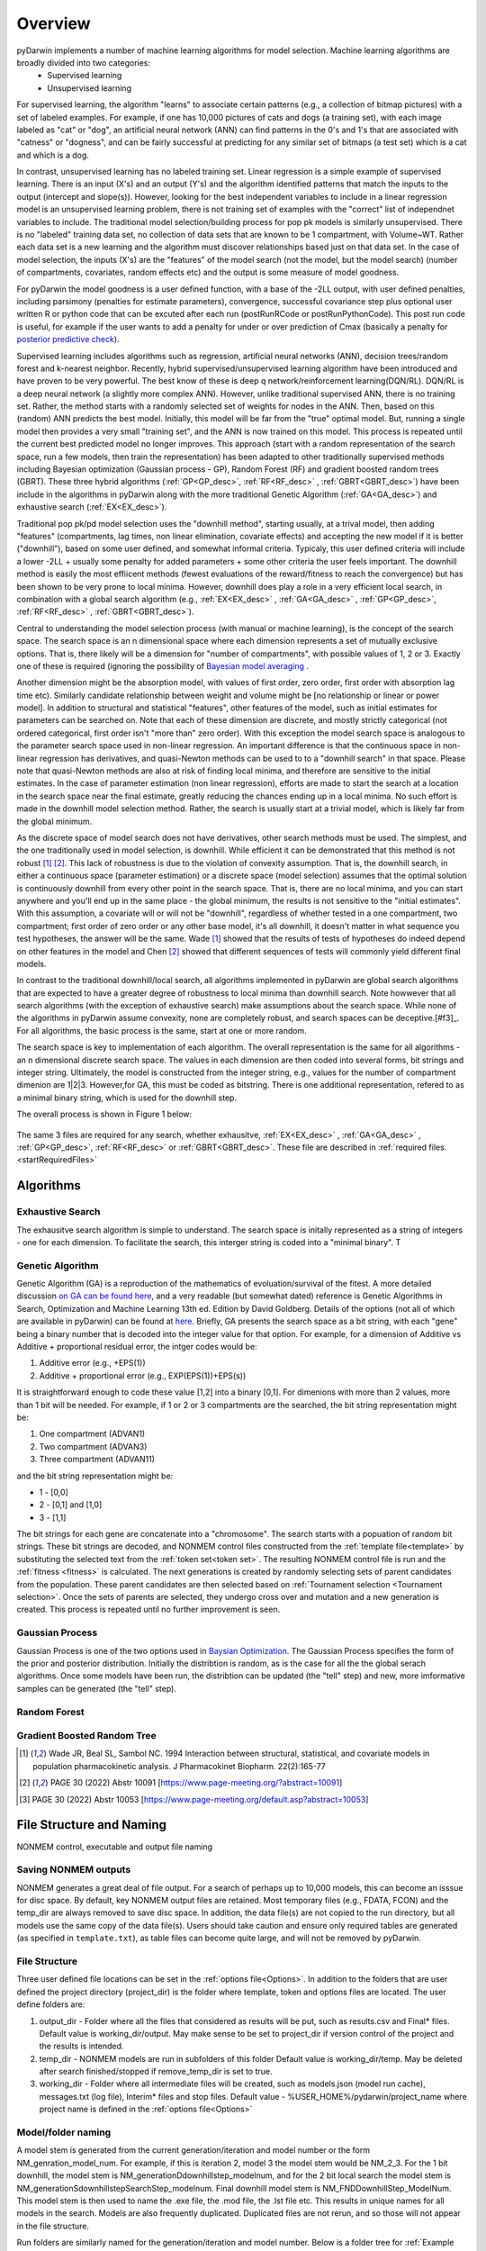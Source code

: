 Overview
=========
 
.. _startTheory:
 
pyDarwin implements a number of machine learning algorithms for model selection. Machine learning algorithms are broadly divided into two categories:
 - Supervised learning
 - Unsupervised learning

For supervised learning, the algorithm "learns" to associate certain patterns (e.g., a collection of bitmap pictures) with a set of labeled examples. For example, if one has
10,000 pictures of cats and dogs (a training set), with each image labeled as "cat" or "dog", an artificial neural network (ANN) can find patterns in 
the 0's and 1's that are associated with "catness" or "dogness", and can be fairly successful at predicting for any similar set of bitmaps (a test set) which is a 
cat and which is a dog. 

In contrast, unsupervised learning has no labeled training set. Linear regression is a simple example of supervised learning. 
There is an input (X's) and an output (Y's) and the algorithm identified patterns that match the inputs to the output (intercept and slope(s)). However, 
looking for the best independent variables to include in a linear regression model is an unsupervised learning problem, there is not training set of examples 
with the "correct" list of independnet variables to include. 
The traditional model selection/building process for pop pk models is similarly unsupervised. There is no "labeled" training data set, no collection of data sets 
that are known to be 1 compartment, with Volume~WT. Rather each data set is a new learning and the algorithm must discover relationships based just on that data set. 
In the case of model selection, the inputs (X's) are the "features" of the model search (not the model, but the model search) 
(number of compartments, covariates, random effects etc) and the output is some measure of model goodness. 

For pyDarwin the model goodness is a user defined function, with a base of the -2LL output, with user defined penalties, including parsimony (penalties for estimate parameters), convergence, successful covariance step plus optional 
user written R or python code that can be excuted after each run (postRunRCode or postRunPythonCode). This post run code is useful, for example if the  user wants to add 
a penalty for under or over prediction of Cmax (basically a penalty for `posterior predictive check <https://link.springer.com/article/10.1023/A:1011555016423>`_). 

Supervised learning includes algorithms such as regression, artificial neural networks (ANN), decision trees/random forest and k-nearest neighbor. 
Recently, hybrid supervised/unsupervised learning algorithm have been introduced and have proven to be very powerful. The best know of these is deep q network/reinforcement 
learning(DQN/RL). DQN/RL is a deep neural network (a slightly more complex ANN). However, unlike traditional supervised ANN, there is no training set. 
Rather, the method starts with a randomly selected set of weights for nodes in the ANN. Then, based on this (random) ANN predicts the best model. Initially, this 
model will be far from the "true" optimal model. But, running a single model then provides a very small "training set", and the ANN is now trained on this model. 
This process is repeated until the current best predicted model no longer improves. This approach (start with a random representation of the search space, run a few models, 
then train the representation) has been adapted to other traditionally supervised methods including Bayesian optimization (Gaussian process - GP), 
Random Forest (RF) and gradient boosted random trees (GBRT). These three hybrid algorithms (:ref:`GP<GP_desc>`, :ref:`RF<RF_desc>` , :ref:`GBRT<GBRT_desc>`) have been include in the algorithms in pyDarwin 
along with the more traditional Genetic Algorithm (:ref:`GA<GA_desc>`) and exhaustive search (:ref:`EX<EX_desc>`). 

Traditional pop pk/pd model selection uses the "downhill method", starting usually, at a trival model, then adding
"features" (compartments, lag times, non linear elimination, covariate effects) and accepting the new model if it is better ("downhill"), based on some user defined, and somewhat informal criteria. 
Typicaly, this user defined criteria will include a lower -2LL + usually some penalty for added parameters + some other criteria the user feels important. The downhill method is easily the 
most effiicent methods (fewest evaluations of the reward/fitness to reach the convergence) but has been shown to be very prone to local minima. However, downhill does play a role in a very efficient 
local search, in combination with a global search algorithm (e.g., :ref:`EX<EX_desc>` , :ref:`GA<GA_desc>` , :ref:`GP<GP_desc>`, :ref:`RF<RF_desc>` , :ref:`GBRT<GBRT_desc>`). 

Central to understanding the model selection process (with manual or machine learning), is the concept of the search space. The search space is an n dimensional 
space where each dimension represents a set of mutually exclusive options. That is, there likely will be a dimension for "number of compartments", with possible 
values of 1, 2 or 3. Exactly one of these is required (ignoring the possibility of `Bayesian model averaging <https://onlinelibrary.wiley.com/doi/abs/10.1111/insr.12243>`_ .

Another dimension might be the absorption model, with values of first order, zero order, first order with absorption lag time etc). Similarly candidate  
relationship between weight and volume might be [no relationship or linear or power model]. In addition to structural and statistical "features", other features 
of the model, such as initial estimates for parameters can be searched on. Note that each of these dimension are discrete, and mostly strictly 
categorical (not ordered categorical, first order isn't "more than" zero order). With this exception the model search space is analogous to the 
parameter search space used in non-linear regression. An important difference is that the continuous space in non-linear 
regression has derivatives, and quasi-Newton methods can be used to to a "downhill search" in that space. Please note that quasi-Newton methods are 
also at risk of finding local minima, and therefore are sensitive to the initial estimates. In the case of parameter estimation (non linear regression), efforts are made to start 
the search at a location in the search space near the final estimate, greatly reducing the chances ending up in a local minima. No such effort is 
made in the downhill model selection method. Rather, the search is usually start at a trivial model, which is likely far from the global minimum. 

As the discrete space of model search does not have derivatives, other search methods must be used. The simplest, and the one traditionally used in 
model selection, is downhill. While efficient it can be demonstrated that this method is not robust [#f1]_ [#f2]_. This lack of robustness is due to 
the violation of convexity assumption. That is, the downhill search, in either a continuous space (parameter estimation) or a discrete space (model selection) 
assumes that the optimal solution is continuously downhill from every other point in the search space. That is, there are no local minima, and you can start anywhere 
and you'll end up in the same place - the global minimum, the results is not sensitive to the "initial estimates". With this assumption, a covariate will or will not be 
"downhill", regardless of whether tested in a one compartment, two compartment; first order of zero order or any other base model, it's all downhill, it doesn't 
matter in what sequence you test hypotheses, the answer will be the same. Wade [#f1]_ showed that the results of tests of hypotheses do indeed depend on other 
features in the model and Chen [#f2]_ showed that different sequences of tests will commonly yield different final models.


In contrast to the traditional downhill/local search, all algorithms implemented in pyDarwin are global search algorithms that are expected to have a greater 
degree of robustness to local minima than downhill search. Note howwever that all search algorithms (with the exception of exhaustive search) make assumptions about 
the search space. While none of the algorithms in pyDarwin assume convexity, none are completely robust, 
and search spaces can be deceptive.[#f3]_. For all algorithms, the basic process is the same, start at one or more random. 
 
The search space is key to implementation of each algorithm. The overall representation is the same for all algorithms - an n dimensional discrete search space. The values in each 
dimension are then coded into several forms, bit strings and integer string. Ultimately, the model is constructed from the integer string, e.g., values for the number 
of compartment dimenion are 1|2|3. However,for GA, this must be coded as bitstring. There is one additional representation, refered to as a minimal binary string, 
which is used for the downhill step.

The overall process is shown in Figure 1 below:

 .. figure:: MLSelection.png

The same 3 files are required for any search, whether exhausitve, :ref:`EX<EX_desc>` , :ref:`GA<GA_desc>` , :ref:`GP<GP_desc>`, :ref:`RF<RF_desc>` or :ref:`GBRT<GBRT_desc>`. 
These file are described in :ref:`required files. <startRequiredFiles>`

.. _The Algorithms:

Algorithms
~~~~~~~~~~~~~

.. _EX_desc:

Exhaustive Search
------------------
The exhausitve search algorithm is simple to understand. The search space is initally represented as a string of integers - one for each dimension. To facilitate the search, 
this interger string is coded into a "minimal binary". T 
 
.. _GA_desc:

Genetic Algorithm
-------------------------

Genetic Algorithm (GA) is a reproduction of the mathematics of evoluation/survival of the fitest. A more detailed discussion `on GA can be found here <https://en.wikipedia.org/wiki/Genetic_algorithm>`_, and 
a very readable (but somewhat dated) reference is Genetic Algorithms in Search, Optimization and Machine Learning 13th ed. Edition by David Goldberg. Details of the options (not all of which are available in pyDarwin) 
can be found at `here <https://deap.readthedocs.io/en/master/>`_.
Briefly, GA presents the search space as a bit string, with each "gene" being a binary number that is decoded into the integer value for that option. For example, for a dimension of Additive vs Additive + proportional 
residual error, the intger codes would be:

#. Additive error (e.g., +EPS(1))
#. Additive + proportional error (e.g., EXP(EPS(1))+EPS(s))

It is straightforward enough to code these value [1,2] into a binary [0,1]. For dimenions with more than 2 values, more than 1 bit will be needed. For example, if 1 or 2 or 3 compartments are the searched, the bit 
string representation might be:

#. One compartment (ADVAN1)
#. Two compartment (ADVAN3)
#. Three compartment (ADVAN11)

and the bit string representation might be:

* 1 - [0,0]
* 2 - [0,1] and [1,0]
* 3 - [1,1]

The bit strings for each gene are concatenate into a "chromosome". The search starts with a popuation of random bit strings. These bit strings are decoded, and NONMEM control files constructed from the :ref:`template file<template>` 
by substituting the selected text from the :ref:`token set<token set>`. The resulting NONMEM control file is run and the :ref:`fitness <fitness>` is calculated. 
The next generations is created by randomly selecting sets of parent candidates from the population. These parent candidates are then selected based on :ref:`Tournament selection <Tournament selection>`. 
Once the sets of parents are selected, they undergo cross over and mutation and a new generation is created. This process is repeated until no further improvement is seen.

.. _GP_desc:

Gaussian Process
-------------------------

Gaussian Process is one of the two options used in `Baysian Optimization <https://en.wikipedia.org/wiki/Bayesian_optimization#>`_. The Gaussian Process specifies the form of the prior and posterior distribution. 
Initially the distribtion is random, as is the case for all the the global serach algorithms. Once some models have been run, the distribtion can be updated (the "tell" step) and new, more imformative samples can be 
generated (the "tell" step).

.. _RF_desc:

Random Forest
-------------------------
.. _GBRT_desc:

Gradient Boosted Random Tree
------------------------------
  
.. [#f1] Wade JR, Beal SL, Sambol NC. 1994  Interaction between structural, statistical, and covariate models in population pharmacokinetic analysis. J Pharmacokinet Biopharm. 22(2):165-77 
 
.. [#f2] PAGE 30 (2022) Abstr 10091 [https://www.page-meeting.org/?abstract=10091]

.. [#f3] PAGE 30 (2022) Abstr 10053 [https://www.page-meeting.org/default.asp?abstract=10053]


File Structure and Naming
~~~~~~~~~~~~~~~~~~~~~~~~~~~

NONMEM control, executable and output file naming

Saving NONMEM outputs
---------------------
NONMEM generates a great deal of file output. For a search of perhaps up to 10,000 models, this can become an isssue for disc space. 
By default, key NONMEM output files are retained. Most temporary files (e.g., FDATA, FCON) and the temp_dir are always removed to save disc space. 
In addition, the data file(s) are not copied to the run directory, but all models use the same copy of the data file(s).
Users should take caution and ensure only required tables are generated (as specified in ``template.txt``), as table files can become quite 
large, and will not be removed by pyDarwin. 

File Structure
---------------
Three user defined file locations can be set in the :ref:`options file<Options>`. In addition to the folders that are user defined
the project directory (project_dir) is the folder where template, token and options files are located. The user define folders are:

#. output_dir - Folder where all the files that considered as results will be put, such as results.csv and Final* files. Default value is working_dir/output. May make sense to be set to project_dir if version control of the project and the results is intended.

#. temp_dir - NONMEM models are run in subfolders of this folder Default value is working_dir/temp. May be deleted after search finished/stopped if remove_temp_dir is set to true.  

#. working_dir - Folder where all intermediate files will be created, such as models.json (model run cache), messages.txt (log file), Interim* files and stop files. Default value - %USER_HOME%/pydarwin/project_name where project name is defined in the :ref:`options file<Options>`
 

Model/folder naming
--------------------


A model stem is generated from the current generation/iteration and model number or the form NM_genration_model_num. For example, if this is iteration 2, model 3 the model stem would be 
NM_2_3. For the 1 bit downhill, the model stem is NM_generationDdownhillstep_modelnum, and for the 2 bit local search the model stem is NM_generationSdownhillstepSearchStep_modelnum. Final downhill 
model stem is NM_FNDDownhillStep_ModelNum. This model stem is then used to name the .exe file, the .mod file, the .lst file etc. This results in unique names for all models in the search. Models 
are also frequently duplicated. Duplicated files are not rerun, and so those will not appear in the file structure.

Run folders are similarly named for the generation/iteration and model number. Below is a folder tree for :ref:`Example 2<startpk2>`

.. figure:: FileStructure.png

Saving models
-------------

Model results are by default saved in a JSON file so that searches can be restarted or rerun with different algorithms more efficients. The name of the saved JSON file can be set by the user. A .csv 
file describing the course of the search is also save to results.csv. This file can be used to monitor the progress of the search. 
